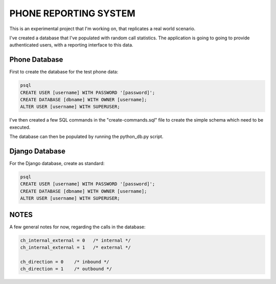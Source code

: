 PHONE REPORTING SYSTEM
======================

This is an experimental project that I'm working on, that replicates a real world scenario. 

I've created a database that I've populated with random call statistics. The application is going to going to provide authenticated users, with a reporting interface to this data.


**************
Phone Database
**************
First to create the database for the test phone data:

.. code-block:: sql

  psql
  CREATE USER [username] WITH PASSWORD '[password]';
  CREATE DATABASE [dbname] WITH OWNER [username];
  ALTER USER [username] WITH SUPERUSER;

I've then created a few SQL commands in the "create-commands.sql" file to create the simple schema which need to be executed.

The database can then be populated by running the python_db.py script.


************
Django Database
************
For the Django database, create as standard:

.. code-block:: sql

  psql
  CREATE USER [username] WITH PASSWORD '[password]';
  CREATE DATABASE [dbname] WITH OWNER [username];
  ALTER USER [username] WITH SUPERUSER;


******
NOTES
******
A few general notes for now, regarding the calls in the database:

.. code-block:: sql

  ch_internal_external = 0   /* internal */ 
  ch_internal_external = 1   /* external */ 

  ch_direction = 0    /* inbound */ 
  ch_direction = 1    /* outbound */ 
